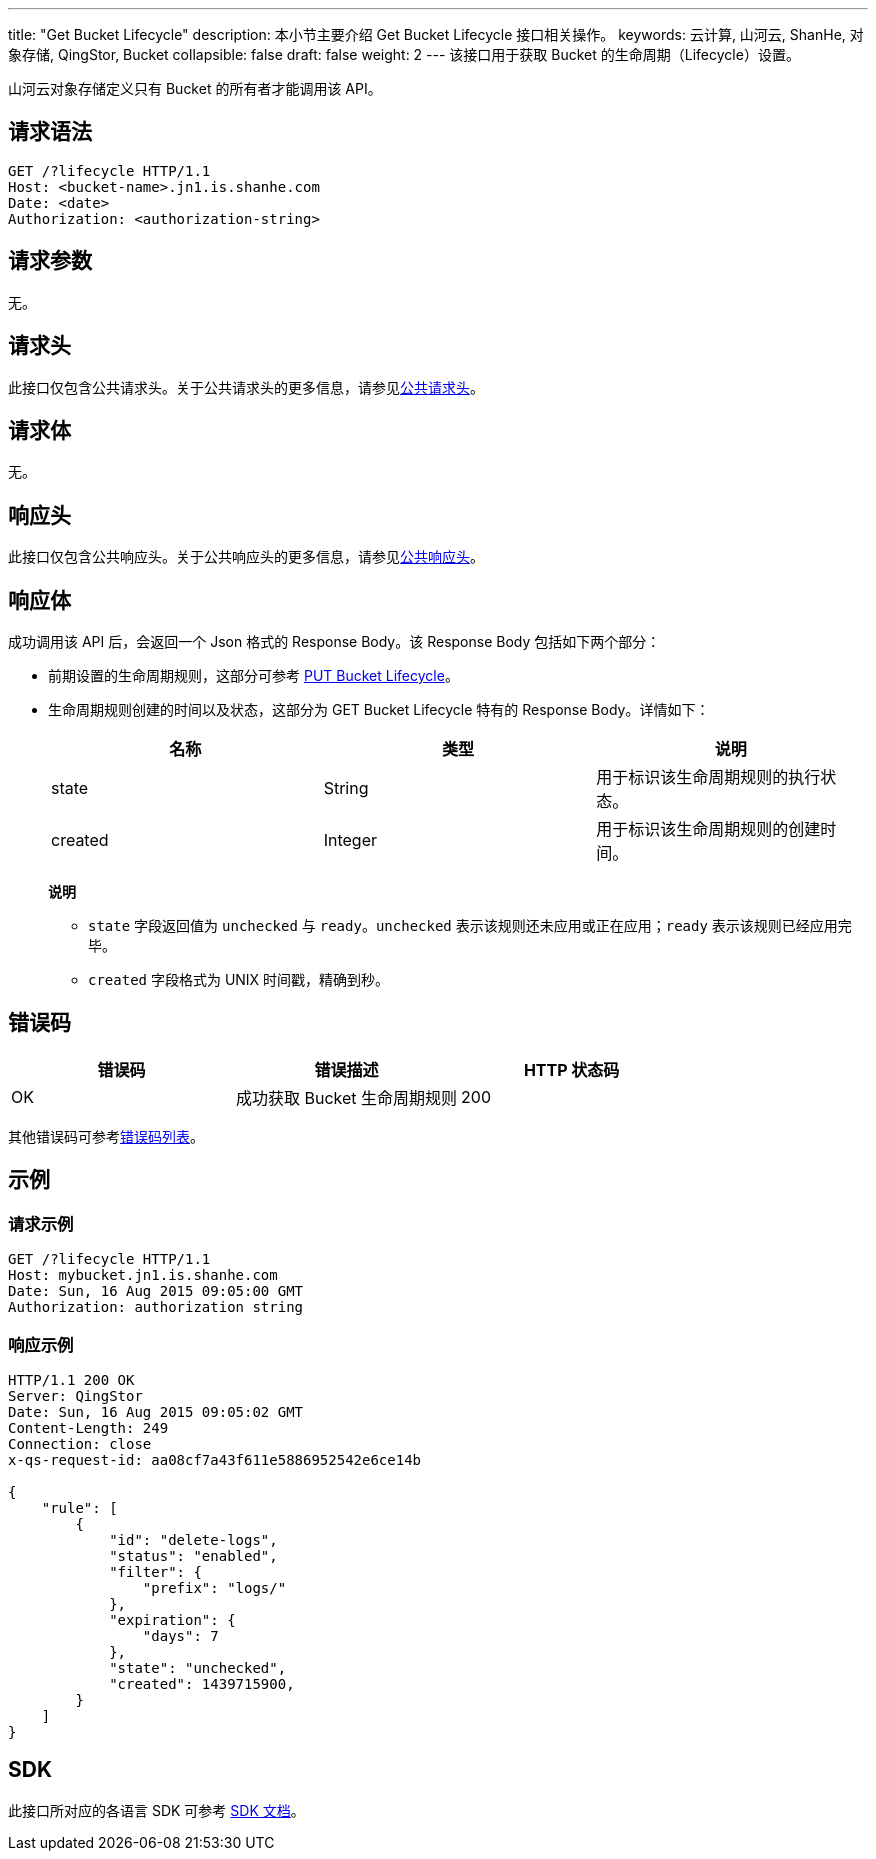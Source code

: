 ---
title: "Get Bucket Lifecycle"
description: 本小节主要介绍 Get Bucket Lifecycle 接口相关操作。
keywords: 云计算, 山河云, ShanHe, 对象存储, QingStor, Bucket
collapsible: false
draft: false
weight: 2
---
该接口用于获取 Bucket 的生命周期（Lifecycle）设置。

山河云对象存储定义只有 Bucket 的所有者才能调用该 API。

== 请求语法

[source,http]
----
GET /?lifecycle HTTP/1.1
Host: <bucket-name>.jn1.is.shanhe.com
Date: <date>
Authorization: <authorization-string>
----

== 请求参数

无。

== 请求头

此接口仅包含公共请求头。关于公共请求头的更多信息，请参见link:../../../common_header/#_请求头字段_request_header[公共请求头]。

== 请求体

无。

== 响应头

此接口仅包含公共响应头。关于公共响应头的更多信息，请参见link:../../../common_header/#_响应头字段_response_header[公共响应头]。

== 响应体

成功调用该 API 后，会返回一个 Json 格式的 Response Body。该 Response Body 包括如下两个部分：

* 前期设置的生命周期规则，这部分可参考 link:../put_lifecycle#request-body[PUT Bucket Lifecycle]。
* 生命周期规则创建的时间以及状态，这部分为 GET Bucket Lifecycle 特有的 Response Body。详情如下：
+
|===
| 名称 | 类型 | 说明

| state
| String
| 用于标识该生命周期规则的执行状态。

| created
| Integer
| 用于标识该生命周期规则的创建时间。
|===
+
**说明**

** `state` 字段返回值为 `unchecked` 与 `ready`。`unchecked` 表示该规则还未应用或正在应用；`ready` 表示该规则已经应用完毕。
** `created` 字段格式为 UNIX 时间戳，精确到秒。

== 错误码

|===
| 错误码 | 错误描述 | HTTP 状态码

| OK
| 成功获取 Bucket 生命周期规则
| 200
|===

其他错误码可参考link:../../../error_code/#_错误码列表[错误码列表]。

== 示例

=== 请求示例

[source,http]
----
GET /?lifecycle HTTP/1.1
Host: mybucket.jn1.is.shanhe.com
Date: Sun, 16 Aug 2015 09:05:00 GMT
Authorization: authorization string
----

=== 响应示例

[source,http]
----
HTTP/1.1 200 OK
Server: QingStor
Date: Sun, 16 Aug 2015 09:05:02 GMT
Content-Length: 249
Connection: close
x-qs-request-id: aa08cf7a43f611e5886952542e6ce14b

{
    "rule": [
        {
            "id": "delete-logs",
            "status": "enabled",
            "filter": {
                "prefix": "logs/"
            },
            "expiration": {
                "days": 7
            },
            "state": "unchecked",
            "created": 1439715900,
        }
    ]
}
----

== SDK

此接口所对应的各语言 SDK 可参考 link:../../../../sdk/[SDK 文档]。
